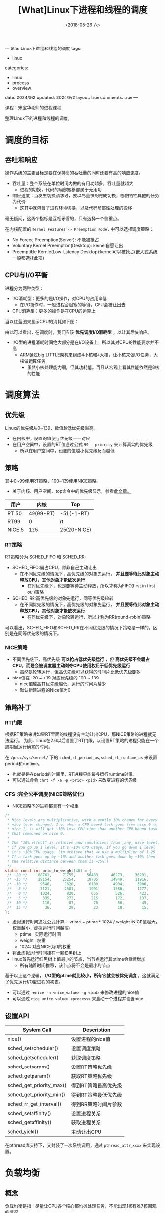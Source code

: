 #+TITLE: [What]Linux下进程和线程的调度
#+DATE:  <2018-05-26 六> 
#+TAGS: process
#+LAYOUT: post 
#+CATEGORIES: linux, ps, overview
#+NAME: <linux_ps_schedule.org>
#+OPTIONS: ^:nil 
#+OPTIONS: ^:{}

---
title: Linux下进程和线程的调度
tags: 
- linux
categories:
- linux
- process
- overview
date: 2024/9/2
updated: 2024/9/2
layout: true
comments: true
---

课程：宋宝华老师的进程课程

整理Linux下的进程和线程的调度。

#+BEGIN_EXPORT html
<!--more-->
#+END_EXPORT

* 调度的目标
** 吞吐和响应
操作系统的主要目标是要在保持高的吞吐量的同时还要有高的响应速度。
- 吞吐量：整个系统在单位时间内做的有用功越多，吞吐量就越大
  + 进程的切换，代码的局部搬移都属于无用功
- 响应速度：当发生切换请求时，要以尽量快的完成切换，哪怕牺牲其他的任务为代价
  + 这其中就包含了进程环境切换，以及代码局部性处理的搬移

毫无疑问，这两个指标是互相矛盾的，只有选择一个侧重点。

在内核配置的 =Kernel Features -> Preemption Model= 中可以选择调度策略：
- No Forced Preemption(Server): 不能被抢占
- Voluntary Kernel Preemption(Desktop): kernel自愿让出
- Preemptible Kernle(Low-Latency Desktop):kernel可以被抢占(嵌入式系统一般都选择此项)
** CPU与I/O平衡
进程分为两种类型：
- I/O消耗型：更多的是I/O操作，对CPU的占用率低
  + 在I/O操作时，一般进程会阻塞的等待，CPU会被让出去
- CPU消耗型：更多的操作是在CPU的运算上

当以红蓝图来显示CPU的消耗如下图：
[[./cpu_io.jpg]]

由此可以看出，在调度时，我们应该 *优先调度I/O消耗型* ，以让其尽快响应。
- I/O型的进程消耗时间绝大部分是在I/O设备上，所以其对CPU的性能要求并不高
  + ARM通过big.LITTLE架构来组成4小核和4大核，让小核来做I/O任务，大核做运算任务
    + 虽然小核处理能力弱，但其功耗低。而且从宏观上看其性能依然是8核的性能
* 调度算法
** 优先级
Linux的优先级从0~139，数值越低优先级越高。
- 在内核中，设置的值便与优先级一一对应
- 在用户空间中，设置的RT值通过公式 =99 - priority= 来计算真实的优先级
  + 所以在用户空间中，设置的值越小优先级反而越低
** 策略
其中0~99使用RT策略，100~139使用NICE策略。
- 关于内核、用户空间、top命令中的优先级显示，参看[[https://mp.weixin.qq.com/s/44Gamu17Vkl77OGV2KkRmQ][此文章。]]
| 用户   |      内核 | Top         |
|--------+-----------+-------------|
| RT 50  | 49(99-RT) | -51(-1-RT)  |
| RT99   |         0 | rt          |
| NICE 5 |       125 | 25(20+NICE) |

*** RT策略
RT策略分为 SCHED_FIFO 和 SCHED_RR:
- SCHED_FIFO:霸占CPU，除非自己主动让出
  + 在不同优先级的情况下，高优先级的对象先运行， *并且要等待此对象主动释放CPU，其他对象才能依次运行*
    + 在同优先级下，也是要等待主动释放，所以才称为FIFO(first in first out)策略
- SCHED_RR:高优先级的对象先运行，同等优先级轮转
  + 在不同优先级的情况下，高优先级的对象先运行， *并且要等待此对象主动释放CPU，其他对象才能依次运行*
    + 在同优先级下，对象轮转运行，所以才称为RR(round-robin)策略
      
可以看出，SCHED_FIFO和SCHED_RR在不同优先级的情况下策略是一样的，区别是在同等优先级的情况下。
*** NICE策略
- 不同优先级下，高优先级 *可以抢占低优先级运行* ，但 *高优先级不会霸占CPU，而是会被调度器主动剥夺CPU使用权用于低优先级运行*
  + 虽然是轮转运行，但高优先级可以获得的时间片比低优先级要多
- nice值在 -20 ~ +19 对应优先级的 100 ~ 139
  + nice值越高其优先级越低，运行的时间片越少
  + 默认新建进程的Nice值为0
** 策略补丁
*** RT门限
根据RT策略来讲如果RT里面的线程没有主动让出CPU，那NICE策略的进程就无法运行。
为此，linux在2.6以后设置了RT门限，以设置RT策略的进程只能在一个周期里运行确定的时间。

在 =/proc/sys/kernel/= 下的 =sched_rt_period_us,sched_rt_runtime_us= 来设置 period和runtime。
- 也就是是在period的时间里，RT进程只能最多运行runtime时间。
- 可以通过命令 =chrt -f -a -p <prio> <pid>= 来改变进程的优先级
*** CFS :完全公平调度(NICE策略优化)
- NICE策略下的进程都具有一个权重
#+BEGIN_SRC c
  /*
   ,* Nice levels are multiplicative, with a gentle 10% change for every
   ,* nice level changed. I.e. when a CPU-bound task goes from nice 0 to
   ,* nice 1, it will get ~10% less CPU time than another CPU-bound task
   ,* that remained on nice 0.
   ,*
   ,* The "10% effect" is relative and cumulative: from _any_ nice level,
   ,* if you go up 1 level, it's -10% CPU usage, if you go down 1 level
   ,* it's +10% CPU usage. (to achieve that we use a multiplier of 1.25.
   ,* If a task goes up by ~10% and another task goes down by ~10% then
   ,* the relative distance between them is ~25%.)
   ,*/
  static const int prio_to_weight[40] = {
   /* -20 */     88761,     71755,     56483,     46273,     36291,
   /* -15 */     29154,     23254,     18705,     14949,     11916,
   /* -10 */      9548,      7620,      6100,      4904,      3906,
   /*  -5 */      3121,      2501,      1991,      1586,      1277,
   /*   0 */      1024,       820,       655,       526,       423,
   /*   5 */       335,       272,       215,       172,       137,
   /*  10 */       110,        87,        70,        56,        45,
   /*  15 */        36,        29,        23,        18,        15,
  };
#+END_SRC
- 虚拟运行时间通过公式计算： vtime = ptime * 1024 / weight (NICE值越大，权重越小，虚拟运行时间越高)
  + ptime : 实际运行时间
  + weight : 权重
  + 1024: 对应NICE为0的权重
- 将此虚拟运行时间挂在一颗红黑树上
- linux首先运行红黑树上值最小的节点，当节点运行其ptime会继续增加
  + 所有随着时间推移，该节点将不会是最小的节点

基于以上这个逻辑， *I/O型的ptime就比较小，所有它就会被优先调度* ，这就满足了优先运行I/O型进程的初衷。
- 可以通过 =renice -n <nice_value> -g <pid>= 来修改进程的nice值
- 可以通过 =nice <nice_value> <process>= 来启动一个进程并设置nice
** 设置API
| System Call              | Description          |
|--------------------------+----------------------|
| nice()                   | 设置进程的nice值     |
| sched_setscheduler()     | 设置调度策略         |
| sched_getscheduler()     | 获取调度策略         |
| sched_setparam()         | 设置RT策略优先级     |
| sched_getparam()         | 获取RT策略优先级     |
| sched_get_priority_max() | 得到RT策略最高优先级 |
| sched_get_priority_min() | 得到RT策略最低优先级 |
| sched_rr_get_interval()  | 得到RR策略时间片参数 |
| sched_setaffinity()      | 设置进程关系         |
| sched_getaffinity()      | 获取进程关系         |
| sched_yield()            | 主动让出CPU          |

在pthread库支持下，又封装了一次系统调用，通过 =pthread_attr_xxxx= 来实现设置。
* 负载均衡
** 概念
负载均衡是指：尽量让CPU各个核心都均摊处理任务，不能出现1核有难7核围观的情况。
- 每个核的处理调度都是以 =task_struct= 为基本单位的
- 核与核之间是通过push和pull操作来实现任务分配的，在实际运行时一个 =task_struct= 会在多个核间动态转移
  + 通过命令 =cat /proc/cpuinfo= 获取cpu相关具体信息
  + 也可以在 =top= 命令中按下 =1= 来获取cpu负载
** 关于运行时间
一个代码运行时间包括：
- real time: 用户所感受的运行时间
- user time: 代码在user space 运行时间
- kernel time: 代码陷入内核的运行时间，也就是计算通过系统调用所花费的时间

可以使用命令 =time <exec>= 来统计一个程序的时间，这个时间的计算依据是根据 *资源为单位* 计算的：
- 当一个程序fork()出一个进程，那么一共就有两个进程，对应两个 =task_struct= 的同时也对应两份资源，所以通过time来计算的real time 和 user time 是一致的
- 当一个程序create()出一个线程，那么一共对应两个 =task_struct= 但只有一份资源，那么在多核上跑时，通过time计算的 real time 是 user time 的两倍
- 在路径 =/proc/<pid>/task/= 下可以查看具体的 =task_struct= 信息

通过以下实例可以验证:
- 共享一份资源
#+BEGIN_SRC c
  #include <stdio.h>
  #include <pthread.h>
  #include <unistd.h>
  #include <sys/syscall.h>

  static pid_t gettid(void)
  {
    return syscall(__NR_gettid);
  }
  static void *thread_func(void *param)
  {
    printf("process pid = %d, thread pid = %d, thread_self = %d\n",
           getpid(), gettid(), pthread_self());
    while(1);
    return NULL;
  }
  int main(void)
  {
    pthread_t tid1, tid2;
    //pthread_self() 是用户空间库所创建的ID，内核不可见
    printf("process pid = %d, man thread pid = %d,man thread_self = %d\n",
           getpid(), gettid(), pthread_self());

    if(pthread_create(&tid1, NULL, thread_func, NULL) == -1)
      {
        perror("create thread failed:");
        return -1;
      }
    if(pthread_create(&tid1, NULL, thread_func, NULL) == -1)
      {
        perror("create thread failed:");
        return -1;
      }
    if(pthread_create(&tid1, NULL, thread_func, NULL) == -1)
      {
        perror("create thread failed:");
        return -1;
      }
    while(1);
    return 0;
  }
#+END_SRC
- 每个 =task_struct= 对应一份资源
#+BEGIN_SRC c
  #include <stdio.h>
  #include <unistd.h>
  #include <sys/types.h>
  #include <sys/wait.h>
  #include <sys/prctl.h>
  #include <signal.h>

  void sig_handler(int num)
  {
      int status = 0;
      printf("get sig_handler = %d\n", num);
      if(waitpid(-1, &status, 0) == -1)
      {
          perror("wait signal failed!");
      }
      if(WIFEXITED(status))
      {
          printf("The child was terminated normally!");
          printf("exit status = %d\n", WEXITSTATUS(status));
      }
      if(WIFSIGNALED(status))
      {
          printf("The child was terminated by signal %d\n", WTERMSIG(status));
  #ifdef WCOREDUMP
          if(WCOREDUMP(status))
          {
              printf("The child produced a core dump!\n");
          }
  #endif
      }
      if(WIFSTOPPED(status))
      {
          printf("The chiild process was stopped by delivery of a signal %d\n",
                  WSTOPSIG(status));
      }
      if(WIFCONTINUED(status))
      {
          printf("The child process was resumed by delivery of SIGCONT\n");
      }
  }

  int main(void)
  {

      if(prctl(PR_SET_CHILD_SUBREAPER, 1) < 0)
      {
          perror("can not to be a subreaper!");
          return -1;
      }

      pid_t child_pid = fork();

      if(child_pid == -1)
      {
          perror("can not fork process:");
      }
      else if(child_pid == 0)
      {
          if(fork() == -1)
          {
              perror("can not fork process:");
          }
          while(1)
          {
              //printf("childl-> %d parent pid is %d\n",getpid(), getppid());
              //sleep(1);
          }
      }
      else
      {
          while(1)
          {
              //if(signal(SIGCHLD,sig_handler) == SIG_ERR)
              //{
                  //perror("wait signal error:");
              //}
          }
      }

      return 0;
  }
#+END_SRC
** 不同策略下的负载均衡
- RT策略下的负载均衡就按照其优先级依次分配到几个核心
- NICE策略下的负载均衡是在系统tick时动态分配到核心上
- 当一个核心空闲时，也会主动pull任务
- 当有上层调用，最终新建了 =task_struct= 后，内核也会根据CPU的负载情况主动分配到空闲核心上
** 主动修改负载
*** API
#+BEGIN_SRC c
  int pthread_attr_setaffinity_np(pthread_attr_t *attr,
                                  size_t cpusetsize, const cpu_set_t *cpuset);
  int pthread_attr_getaffinity_np(const pthread_attr_t *attr,
                                  size_t cpusetsize, cpu_set_t *cpuset);
  int sched_setaffinity(pid_t pid, size_t cpusetsize,
                        const cpu_set_t *mask);

  int sched_getaffinity(pid_t pid, size_t cpusetsize,
                        cpu_set_t *mask);
#+END_SRC
*** shell
#+BEGIN_EXAMPLE
  #mask 即为CPU掩码，比如03(16进制)，代表运行于核心0和核心1
  taskset -a -p <mask> <pid>
#+END_EXAMPLE
** 中断负载均衡
除了 =task_struct= 任务会消耗CPU外，中断和软中断的执行也会消耗CPU，为了能够让多个核能够处理中断所以有时需要做负载均衡(比如将网卡多个fifo均衡到多个核上以提高吞吐量)。
- 其优先级为 中断 > 软中断 > 调度
- 通过命令 =cat /proc/interrupts= 可以查看硬中断全局概览
- 通过命令 =cat /proc/softirqs= 查看软中断概览
- 通过命令 =cat /proc/irq/<num>/smp_affinity= 查看对应 <num> 中断目前的均衡设置，然后以 =echo <mask> /proc/irq/<num>/smp_affinity= 来设置新的值
*** 软中断负载均衡
当一个核中断发生后，其对应的软中断也必须由此核调用，但如果处理量太大则可以将此核的处理任务再次均分到其他核以快速处理提高吞吐量。
- 在网络上通过 =echo <mask> > /sys/class/net/eth1/queues/rx-0/rps_cpus= 来打开此功能
** cgroup
将 =task_struct= 进行分组为多个group，Linux再以group为单位对其进行均衡。

*** 创建group操作流程
- 进入路径 =/sys/fs/cgroup/cpu= 
- 新建组名文件 =mkdir <group name>=
  + 进入文件后发现有 =cgroup.procs= 用于存储组类成员的pid， =cpu.shares= 存储此组的权重
    + 修改权重可以修改此组的CPU占用率,越大占用率越高
- 使用 =echo <pid> > cgroup.procs= 加入成员到组
*** 限制cpu使用率(配额)操作流程
- 基于上面的基础上，进入此组，先 =cat cpu.cfs_periods_us= 查看设置的 period 时间
- 然后 =echo <value> cpu.cfs_quota_us= 来设置其在period中的占空比
  + 当 =cfs_quota_us= 的值大于 =cfs_periods_us= 时，内核会分配多于的CPU来处理此任务

* 实时性
硬实时操作系统需要：无论当前系统在做什么事，调度器 *都可以在要求的时间内完成任务切换，这一切都是可以预期的。*

而Linux内核在中断，软中断，spinlock等情况下都无法完成调度切换，这个时间是无法预期的，所以其是一个软实时系统。
也就是说，系统只保证尽快的完成切换而已。

** 实时补丁
在 [[https://wiki.linuxfoundation.org/realtime/start]] 给出了实时补丁（需要手动merge到代码中,然后在menuconfig 中配置）。

此补丁做了如下改动：
- 将中断和软中断都修改为线程
- 将不可调度锁修改为可调度锁

这样系统在任何时候都是可以调度的，以此来提高切换速度。

替代方案： rt thread + linux

